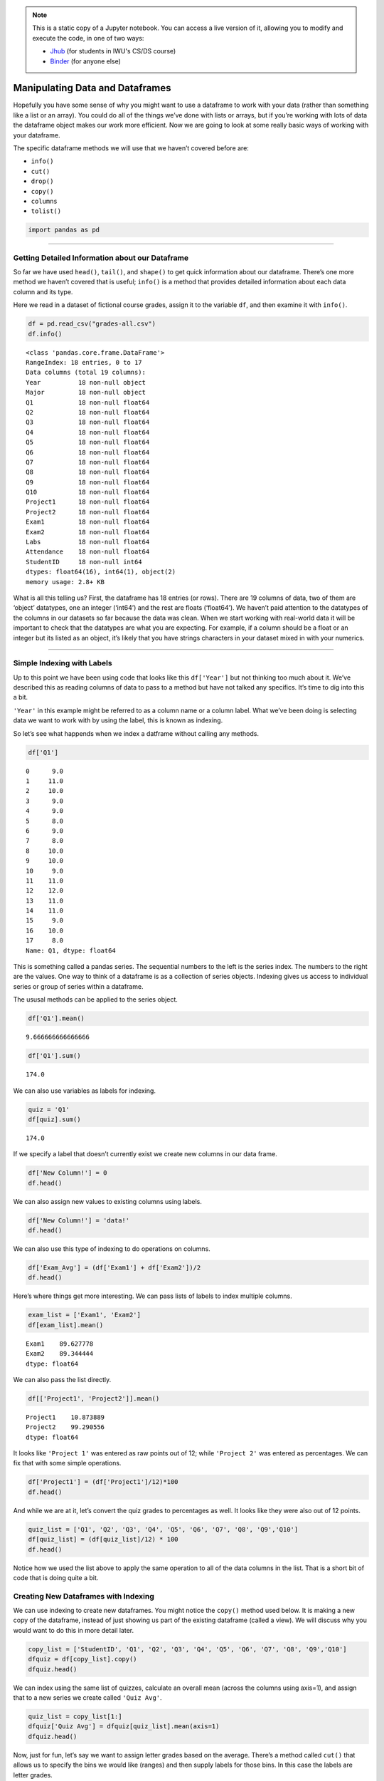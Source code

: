 .. index:: pandas, dataframe;manipulating
.. index:: dataframe;.info(), dataframe;.cut(), dataframe;.drop(), dataframe;.copy(), dataframe;.columns, series;.tolist()

.. note::
   This is a static copy of a Jupyter notebook.  You can access a live
   version of it, allowing you to modify and execute the code, in one of two ways:
  
   - `Jhub
     <https://jhub.iwu.edu/hub/user-redirect/git-pull?repo=https%3A%2F%2Fgithub.com%2FCS-DS-125%2F125exercises-f18&branch=master&urlPath=lab/tree/125exercises-f18/ch07/pandas-manipulate.ipynb>`_
     (for students in IWU's CS/DS course)
   - `Binder
     <https://mybinder.org/v2/gh/CS-DS-125/125exercises-f18/master?filepath=ch07%2Fpandas-manipulate.ipynb>`_
     (for anyone else)

Manipulating Data and Dataframes
================================

Hopefully you have some sense of why you might want to use a dataframe
to work with your data (rather than something like a list or an array).
You could do all of the things we’ve done with lists or arrays, but if
you’re working with lots of data the dataframe object makes our work
more efficient. Now we are going to look at some really basic ways of
working with your dataframe.

The specific dataframe methods we will use that we haven’t covered
before are:

-  ``info()``
-  ``cut()``
-  ``drop()``
-  ``copy()``
-  ``columns``
-  ``tolist()``

.. code:: python3

    import pandas as pd

--------------

Getting Detailed Information about our Dataframe
------------------------------------------------

So far we have used ``head()``, ``tail()``, and ``shape()`` to get quick
information about our dataframe. There’s one more method we haven’t
covered that is useful; ``info()`` is a method that provides detailed
information about each data column and its type.

Here we read in a dataset of fictional course grades, assign it to the
variable ``df``, and then examine it with ``info()``.

.. code:: python3

    df = pd.read_csv("grades-all.csv")
    df.info()


.. parsed-literal::

    <class 'pandas.core.frame.DataFrame'>
    RangeIndex: 18 entries, 0 to 17
    Data columns (total 19 columns):
    Year          18 non-null object
    Major         18 non-null object
    Q1            18 non-null float64
    Q2            18 non-null float64
    Q3            18 non-null float64
    Q4            18 non-null float64
    Q5            18 non-null float64
    Q6            18 non-null float64
    Q7            18 non-null float64
    Q8            18 non-null float64
    Q9            18 non-null float64
    Q10           18 non-null float64
    Project1      18 non-null float64
    Project2      18 non-null float64
    Exam1         18 non-null float64
    Exam2         18 non-null float64
    Labs          18 non-null float64
    Attendance    18 non-null float64
    StudentID     18 non-null int64
    dtypes: float64(16), int64(1), object(2)
    memory usage: 2.8+ KB


What is all this telling us? First, the dataframe has 18 entries (or
rows). There are 19 columns of data, two of them are ‘object’ datatypes,
one an integer (‘int64’) and the rest are floats (‘float64’). We haven’t
paid attention to the datatypes of the columns in our datasets so far
because the data was clean. When we start working with real-world data
it will be important to check that the datatypes are what you are
expecting. For example, if a column should be a float or an integer but
its listed as an object, it’s likely that you have strings characters in
your dataset mixed in with your numerics.

--------------

Simple Indexing with Labels
---------------------------

Up to this point we have been using code that looks like this
``df['Year']`` but not thinking too much about it. We’ve described this
as reading columns of data to pass to a method but have not talked any
specifics. It’s time to dig into this a bit.

``'Year'`` in this example might be referred to as a column name or a
column label. What we’ve been doing is selecting data we want to work
with by using the label, this is known as indexing.

So let’s see what happends when we index a datframe without calling any
methods.

.. code:: python3

    df['Q1']




.. parsed-literal::

    0      9.0
    1     11.0
    2     10.0
    3      9.0
    4      9.0
    5      8.0
    6      9.0
    7      8.0
    8     10.0
    9     10.0
    10     9.0
    11    11.0
    12    12.0
    13    11.0
    14    11.0
    15     9.0
    16    10.0
    17     8.0
    Name: Q1, dtype: float64



This is something called a pandas series. The sequential numbers to the
left is the series index. The numbers to the right are the values. One
way to think of a dataframe is as a collection of series objects.
Indexing gives us access to individual series or group of series within
a dataframe.

The ususal methods can be applied to the series object.

.. code:: python3

    df['Q1'].mean()




.. parsed-literal::

    9.666666666666666



.. code:: python3

    df['Q1'].sum()




.. parsed-literal::

    174.0



We can also use variables as labels for indexing.

.. code:: python3

    quiz = 'Q1'
    df[quiz].sum()




.. parsed-literal::

    174.0



If we specify a label that doesn’t currently exist we create new columns
in our data frame.

.. code:: python3

    df['New Column!'] = 0
    df.head()




.. raw:: html

    <div>
    <style scoped>
        .dataframe tbody tr th:only-of-type {
            vertical-align: middle;
        }
    
        .dataframe tbody tr th {
            vertical-align: top;
        }
    
        .dataframe thead th {
            text-align: right;
        }
    </style>
    <table border="1" class="dataframe">
      <thead>
        <tr style="text-align: right;">
          <th></th>
          <th>Year</th>
          <th>Major</th>
          <th>Q1</th>
          <th>Q2</th>
          <th>Q3</th>
          <th>Q4</th>
          <th>Q5</th>
          <th>Q6</th>
          <th>Q7</th>
          <th>Q8</th>
          <th>Q9</th>
          <th>Q10</th>
          <th>Project1</th>
          <th>Project2</th>
          <th>Exam1</th>
          <th>Exam2</th>
          <th>Labs</th>
          <th>Attendance</th>
          <th>StudentID</th>
          <th>New Column!</th>
        </tr>
      </thead>
      <tbody>
        <tr>
          <th>0</th>
          <td>first year</td>
          <td>English-CW</td>
          <td>9.0</td>
          <td>10.0</td>
          <td>12.0</td>
          <td>12.0</td>
          <td>10.0</td>
          <td>0.0</td>
          <td>11.0</td>
          <td>10.0</td>
          <td>11.0</td>
          <td>10.0</td>
          <td>10.85</td>
          <td>96.85</td>
          <td>93.9</td>
          <td>87.8</td>
          <td>48.0</td>
          <td>83.3</td>
          <td>1</td>
          <td>0</td>
        </tr>
        <tr>
          <th>1</th>
          <td>first year</td>
          <td>English-CW</td>
          <td>11.0</td>
          <td>12.0</td>
          <td>10.0</td>
          <td>12.0</td>
          <td>8.0</td>
          <td>11.0</td>
          <td>9.0</td>
          <td>10.5</td>
          <td>11.5</td>
          <td>10.0</td>
          <td>10.85</td>
          <td>98.85</td>
          <td>90.6</td>
          <td>86.1</td>
          <td>48.0</td>
          <td>88.9</td>
          <td>2</td>
          <td>0</td>
        </tr>
        <tr>
          <th>2</th>
          <td>second year</td>
          <td>English-CW</td>
          <td>10.0</td>
          <td>10.0</td>
          <td>11.0</td>
          <td>12.0</td>
          <td>12.0</td>
          <td>12.0</td>
          <td>11.0</td>
          <td>11.5</td>
          <td>11.0</td>
          <td>9.5</td>
          <td>11.25</td>
          <td>101.75</td>
          <td>94.4</td>
          <td>89.4</td>
          <td>48.0</td>
          <td>81.1</td>
          <td>3</td>
          <td>0</td>
        </tr>
        <tr>
          <th>3</th>
          <td>fourth year+</td>
          <td>Non-English</td>
          <td>9.0</td>
          <td>12.0</td>
          <td>12.0</td>
          <td>10.0</td>
          <td>11.0</td>
          <td>12.0</td>
          <td>11.0</td>
          <td>9.0</td>
          <td>12.0</td>
          <td>12.0</td>
          <td>11.38</td>
          <td>103.38</td>
          <td>90.0</td>
          <td>92.2</td>
          <td>48.0</td>
          <td>87.8</td>
          <td>4</td>
          <td>0</td>
        </tr>
        <tr>
          <th>4</th>
          <td>second year</td>
          <td>Non-English</td>
          <td>9.0</td>
          <td>10.0</td>
          <td>12.0</td>
          <td>11.0</td>
          <td>11.0</td>
          <td>8.0</td>
          <td>8.0</td>
          <td>8.5</td>
          <td>0.0</td>
          <td>8.0</td>
          <td>10.69</td>
          <td>88.19</td>
          <td>85.6</td>
          <td>89.4</td>
          <td>48.0</td>
          <td>83.9</td>
          <td>5</td>
          <td>0</td>
        </tr>
      </tbody>
    </table>
    </div>



We can also assign new values to existing columns using labels.

.. code:: python3

    df['New Column!'] = 'data!'
    df.head()




.. raw:: html

    <div>
    <style scoped>
        .dataframe tbody tr th:only-of-type {
            vertical-align: middle;
        }
    
        .dataframe tbody tr th {
            vertical-align: top;
        }
    
        .dataframe thead th {
            text-align: right;
        }
    </style>
    <table border="1" class="dataframe">
      <thead>
        <tr style="text-align: right;">
          <th></th>
          <th>Year</th>
          <th>Major</th>
          <th>Q1</th>
          <th>Q2</th>
          <th>Q3</th>
          <th>Q4</th>
          <th>Q5</th>
          <th>Q6</th>
          <th>Q7</th>
          <th>Q8</th>
          <th>Q9</th>
          <th>Q10</th>
          <th>Project1</th>
          <th>Project2</th>
          <th>Exam1</th>
          <th>Exam2</th>
          <th>Labs</th>
          <th>Attendance</th>
          <th>StudentID</th>
          <th>New Column!</th>
        </tr>
      </thead>
      <tbody>
        <tr>
          <th>0</th>
          <td>first year</td>
          <td>English-CW</td>
          <td>9.0</td>
          <td>10.0</td>
          <td>12.0</td>
          <td>12.0</td>
          <td>10.0</td>
          <td>0.0</td>
          <td>11.0</td>
          <td>10.0</td>
          <td>11.0</td>
          <td>10.0</td>
          <td>10.85</td>
          <td>96.85</td>
          <td>93.9</td>
          <td>87.8</td>
          <td>48.0</td>
          <td>83.3</td>
          <td>1</td>
          <td>data!</td>
        </tr>
        <tr>
          <th>1</th>
          <td>first year</td>
          <td>English-CW</td>
          <td>11.0</td>
          <td>12.0</td>
          <td>10.0</td>
          <td>12.0</td>
          <td>8.0</td>
          <td>11.0</td>
          <td>9.0</td>
          <td>10.5</td>
          <td>11.5</td>
          <td>10.0</td>
          <td>10.85</td>
          <td>98.85</td>
          <td>90.6</td>
          <td>86.1</td>
          <td>48.0</td>
          <td>88.9</td>
          <td>2</td>
          <td>data!</td>
        </tr>
        <tr>
          <th>2</th>
          <td>second year</td>
          <td>English-CW</td>
          <td>10.0</td>
          <td>10.0</td>
          <td>11.0</td>
          <td>12.0</td>
          <td>12.0</td>
          <td>12.0</td>
          <td>11.0</td>
          <td>11.5</td>
          <td>11.0</td>
          <td>9.5</td>
          <td>11.25</td>
          <td>101.75</td>
          <td>94.4</td>
          <td>89.4</td>
          <td>48.0</td>
          <td>81.1</td>
          <td>3</td>
          <td>data!</td>
        </tr>
        <tr>
          <th>3</th>
          <td>fourth year+</td>
          <td>Non-English</td>
          <td>9.0</td>
          <td>12.0</td>
          <td>12.0</td>
          <td>10.0</td>
          <td>11.0</td>
          <td>12.0</td>
          <td>11.0</td>
          <td>9.0</td>
          <td>12.0</td>
          <td>12.0</td>
          <td>11.38</td>
          <td>103.38</td>
          <td>90.0</td>
          <td>92.2</td>
          <td>48.0</td>
          <td>87.8</td>
          <td>4</td>
          <td>data!</td>
        </tr>
        <tr>
          <th>4</th>
          <td>second year</td>
          <td>Non-English</td>
          <td>9.0</td>
          <td>10.0</td>
          <td>12.0</td>
          <td>11.0</td>
          <td>11.0</td>
          <td>8.0</td>
          <td>8.0</td>
          <td>8.5</td>
          <td>0.0</td>
          <td>8.0</td>
          <td>10.69</td>
          <td>88.19</td>
          <td>85.6</td>
          <td>89.4</td>
          <td>48.0</td>
          <td>83.9</td>
          <td>5</td>
          <td>data!</td>
        </tr>
      </tbody>
    </table>
    </div>



We can also use this type of indexing to do operations on columns.

.. code:: python3

    df['Exam_Avg'] = (df['Exam1'] + df['Exam2'])/2
    df.head()




.. raw:: html

    <div>
    <style scoped>
        .dataframe tbody tr th:only-of-type {
            vertical-align: middle;
        }
    
        .dataframe tbody tr th {
            vertical-align: top;
        }
    
        .dataframe thead th {
            text-align: right;
        }
    </style>
    <table border="1" class="dataframe">
      <thead>
        <tr style="text-align: right;">
          <th></th>
          <th>Year</th>
          <th>Major</th>
          <th>Q1</th>
          <th>Q2</th>
          <th>Q3</th>
          <th>Q4</th>
          <th>Q5</th>
          <th>Q6</th>
          <th>Q7</th>
          <th>Q8</th>
          <th>...</th>
          <th>Q10</th>
          <th>Project1</th>
          <th>Project2</th>
          <th>Exam1</th>
          <th>Exam2</th>
          <th>Labs</th>
          <th>Attendance</th>
          <th>StudentID</th>
          <th>New Column!</th>
          <th>Exam_Avg</th>
        </tr>
      </thead>
      <tbody>
        <tr>
          <th>0</th>
          <td>first year</td>
          <td>English-CW</td>
          <td>9.0</td>
          <td>10.0</td>
          <td>12.0</td>
          <td>12.0</td>
          <td>10.0</td>
          <td>0.0</td>
          <td>11.0</td>
          <td>10.0</td>
          <td>...</td>
          <td>10.0</td>
          <td>10.85</td>
          <td>96.85</td>
          <td>93.9</td>
          <td>87.8</td>
          <td>48.0</td>
          <td>83.3</td>
          <td>1</td>
          <td>data!</td>
          <td>90.85</td>
        </tr>
        <tr>
          <th>1</th>
          <td>first year</td>
          <td>English-CW</td>
          <td>11.0</td>
          <td>12.0</td>
          <td>10.0</td>
          <td>12.0</td>
          <td>8.0</td>
          <td>11.0</td>
          <td>9.0</td>
          <td>10.5</td>
          <td>...</td>
          <td>10.0</td>
          <td>10.85</td>
          <td>98.85</td>
          <td>90.6</td>
          <td>86.1</td>
          <td>48.0</td>
          <td>88.9</td>
          <td>2</td>
          <td>data!</td>
          <td>88.35</td>
        </tr>
        <tr>
          <th>2</th>
          <td>second year</td>
          <td>English-CW</td>
          <td>10.0</td>
          <td>10.0</td>
          <td>11.0</td>
          <td>12.0</td>
          <td>12.0</td>
          <td>12.0</td>
          <td>11.0</td>
          <td>11.5</td>
          <td>...</td>
          <td>9.5</td>
          <td>11.25</td>
          <td>101.75</td>
          <td>94.4</td>
          <td>89.4</td>
          <td>48.0</td>
          <td>81.1</td>
          <td>3</td>
          <td>data!</td>
          <td>91.90</td>
        </tr>
        <tr>
          <th>3</th>
          <td>fourth year+</td>
          <td>Non-English</td>
          <td>9.0</td>
          <td>12.0</td>
          <td>12.0</td>
          <td>10.0</td>
          <td>11.0</td>
          <td>12.0</td>
          <td>11.0</td>
          <td>9.0</td>
          <td>...</td>
          <td>12.0</td>
          <td>11.38</td>
          <td>103.38</td>
          <td>90.0</td>
          <td>92.2</td>
          <td>48.0</td>
          <td>87.8</td>
          <td>4</td>
          <td>data!</td>
          <td>91.10</td>
        </tr>
        <tr>
          <th>4</th>
          <td>second year</td>
          <td>Non-English</td>
          <td>9.0</td>
          <td>10.0</td>
          <td>12.0</td>
          <td>11.0</td>
          <td>11.0</td>
          <td>8.0</td>
          <td>8.0</td>
          <td>8.5</td>
          <td>...</td>
          <td>8.0</td>
          <td>10.69</td>
          <td>88.19</td>
          <td>85.6</td>
          <td>89.4</td>
          <td>48.0</td>
          <td>83.9</td>
          <td>5</td>
          <td>data!</td>
          <td>87.50</td>
        </tr>
      </tbody>
    </table>
    <p>5 rows × 21 columns</p>
    </div>



Here’s where things get more interesting. We can pass lists of labels to
index multiple columns.

.. code:: python3

    exam_list = ['Exam1', 'Exam2']
    df[exam_list].mean()




.. parsed-literal::

    Exam1    89.627778
    Exam2    89.344444
    dtype: float64



We can also pass the list directly.

.. code:: python3

    df[['Project1', 'Project2']].mean()




.. parsed-literal::

    Project1    10.873889
    Project2    99.290556
    dtype: float64



It looks like ``'Project 1'`` was entered as raw points out of 12; while
``'Project 2'`` was entered as percentages. We can fix that with some
simple operations.

.. code:: python3

    df['Project1'] = (df['Project1']/12)*100
    df.head()




.. raw:: html

    <div>
    <style scoped>
        .dataframe tbody tr th:only-of-type {
            vertical-align: middle;
        }
    
        .dataframe tbody tr th {
            vertical-align: top;
        }
    
        .dataframe thead th {
            text-align: right;
        }
    </style>
    <table border="1" class="dataframe">
      <thead>
        <tr style="text-align: right;">
          <th></th>
          <th>Year</th>
          <th>Major</th>
          <th>Q1</th>
          <th>Q2</th>
          <th>Q3</th>
          <th>Q4</th>
          <th>Q5</th>
          <th>Q6</th>
          <th>Q7</th>
          <th>Q8</th>
          <th>...</th>
          <th>Q10</th>
          <th>Project1</th>
          <th>Project2</th>
          <th>Exam1</th>
          <th>Exam2</th>
          <th>Labs</th>
          <th>Attendance</th>
          <th>StudentID</th>
          <th>New Column!</th>
          <th>Exam_Avg</th>
        </tr>
      </thead>
      <tbody>
        <tr>
          <th>0</th>
          <td>first year</td>
          <td>English-CW</td>
          <td>9.0</td>
          <td>10.0</td>
          <td>12.0</td>
          <td>12.0</td>
          <td>10.0</td>
          <td>0.0</td>
          <td>11.0</td>
          <td>10.0</td>
          <td>...</td>
          <td>10.0</td>
          <td>90.416667</td>
          <td>96.85</td>
          <td>93.9</td>
          <td>87.8</td>
          <td>48.0</td>
          <td>83.3</td>
          <td>1</td>
          <td>data!</td>
          <td>90.85</td>
        </tr>
        <tr>
          <th>1</th>
          <td>first year</td>
          <td>English-CW</td>
          <td>11.0</td>
          <td>12.0</td>
          <td>10.0</td>
          <td>12.0</td>
          <td>8.0</td>
          <td>11.0</td>
          <td>9.0</td>
          <td>10.5</td>
          <td>...</td>
          <td>10.0</td>
          <td>90.416667</td>
          <td>98.85</td>
          <td>90.6</td>
          <td>86.1</td>
          <td>48.0</td>
          <td>88.9</td>
          <td>2</td>
          <td>data!</td>
          <td>88.35</td>
        </tr>
        <tr>
          <th>2</th>
          <td>second year</td>
          <td>English-CW</td>
          <td>10.0</td>
          <td>10.0</td>
          <td>11.0</td>
          <td>12.0</td>
          <td>12.0</td>
          <td>12.0</td>
          <td>11.0</td>
          <td>11.5</td>
          <td>...</td>
          <td>9.5</td>
          <td>93.750000</td>
          <td>101.75</td>
          <td>94.4</td>
          <td>89.4</td>
          <td>48.0</td>
          <td>81.1</td>
          <td>3</td>
          <td>data!</td>
          <td>91.90</td>
        </tr>
        <tr>
          <th>3</th>
          <td>fourth year+</td>
          <td>Non-English</td>
          <td>9.0</td>
          <td>12.0</td>
          <td>12.0</td>
          <td>10.0</td>
          <td>11.0</td>
          <td>12.0</td>
          <td>11.0</td>
          <td>9.0</td>
          <td>...</td>
          <td>12.0</td>
          <td>94.833333</td>
          <td>103.38</td>
          <td>90.0</td>
          <td>92.2</td>
          <td>48.0</td>
          <td>87.8</td>
          <td>4</td>
          <td>data!</td>
          <td>91.10</td>
        </tr>
        <tr>
          <th>4</th>
          <td>second year</td>
          <td>Non-English</td>
          <td>9.0</td>
          <td>10.0</td>
          <td>12.0</td>
          <td>11.0</td>
          <td>11.0</td>
          <td>8.0</td>
          <td>8.0</td>
          <td>8.5</td>
          <td>...</td>
          <td>8.0</td>
          <td>89.083333</td>
          <td>88.19</td>
          <td>85.6</td>
          <td>89.4</td>
          <td>48.0</td>
          <td>83.9</td>
          <td>5</td>
          <td>data!</td>
          <td>87.50</td>
        </tr>
      </tbody>
    </table>
    <p>5 rows × 21 columns</p>
    </div>



And while we are at it, let’s convert the quiz grades to percentages as
well. It looks like they were also out of 12 points.

.. code:: python3

    quiz_list = ['Q1', 'Q2', 'Q3', 'Q4', 'Q5', 'Q6', 'Q7', 'Q8', 'Q9','Q10']
    df[quiz_list] = (df[quiz_list]/12) * 100
    df.head()




.. raw:: html

    <div>
    <style scoped>
        .dataframe tbody tr th:only-of-type {
            vertical-align: middle;
        }
    
        .dataframe tbody tr th {
            vertical-align: top;
        }
    
        .dataframe thead th {
            text-align: right;
        }
    </style>
    <table border="1" class="dataframe">
      <thead>
        <tr style="text-align: right;">
          <th></th>
          <th>Year</th>
          <th>Major</th>
          <th>Q1</th>
          <th>Q2</th>
          <th>Q3</th>
          <th>Q4</th>
          <th>Q5</th>
          <th>Q6</th>
          <th>Q7</th>
          <th>Q8</th>
          <th>...</th>
          <th>Q10</th>
          <th>Project1</th>
          <th>Project2</th>
          <th>Exam1</th>
          <th>Exam2</th>
          <th>Labs</th>
          <th>Attendance</th>
          <th>StudentID</th>
          <th>New Column!</th>
          <th>Exam_Avg</th>
        </tr>
      </thead>
      <tbody>
        <tr>
          <th>0</th>
          <td>first year</td>
          <td>English-CW</td>
          <td>75.000000</td>
          <td>83.333333</td>
          <td>100.000000</td>
          <td>100.000000</td>
          <td>83.333333</td>
          <td>0.000000</td>
          <td>91.666667</td>
          <td>83.333333</td>
          <td>...</td>
          <td>83.333333</td>
          <td>90.416667</td>
          <td>96.85</td>
          <td>93.9</td>
          <td>87.8</td>
          <td>48.0</td>
          <td>83.3</td>
          <td>1</td>
          <td>data!</td>
          <td>90.85</td>
        </tr>
        <tr>
          <th>1</th>
          <td>first year</td>
          <td>English-CW</td>
          <td>91.666667</td>
          <td>100.000000</td>
          <td>83.333333</td>
          <td>100.000000</td>
          <td>66.666667</td>
          <td>91.666667</td>
          <td>75.000000</td>
          <td>87.500000</td>
          <td>...</td>
          <td>83.333333</td>
          <td>90.416667</td>
          <td>98.85</td>
          <td>90.6</td>
          <td>86.1</td>
          <td>48.0</td>
          <td>88.9</td>
          <td>2</td>
          <td>data!</td>
          <td>88.35</td>
        </tr>
        <tr>
          <th>2</th>
          <td>second year</td>
          <td>English-CW</td>
          <td>83.333333</td>
          <td>83.333333</td>
          <td>91.666667</td>
          <td>100.000000</td>
          <td>100.000000</td>
          <td>100.000000</td>
          <td>91.666667</td>
          <td>95.833333</td>
          <td>...</td>
          <td>79.166667</td>
          <td>93.750000</td>
          <td>101.75</td>
          <td>94.4</td>
          <td>89.4</td>
          <td>48.0</td>
          <td>81.1</td>
          <td>3</td>
          <td>data!</td>
          <td>91.90</td>
        </tr>
        <tr>
          <th>3</th>
          <td>fourth year+</td>
          <td>Non-English</td>
          <td>75.000000</td>
          <td>100.000000</td>
          <td>100.000000</td>
          <td>83.333333</td>
          <td>91.666667</td>
          <td>100.000000</td>
          <td>91.666667</td>
          <td>75.000000</td>
          <td>...</td>
          <td>100.000000</td>
          <td>94.833333</td>
          <td>103.38</td>
          <td>90.0</td>
          <td>92.2</td>
          <td>48.0</td>
          <td>87.8</td>
          <td>4</td>
          <td>data!</td>
          <td>91.10</td>
        </tr>
        <tr>
          <th>4</th>
          <td>second year</td>
          <td>Non-English</td>
          <td>75.000000</td>
          <td>83.333333</td>
          <td>100.000000</td>
          <td>91.666667</td>
          <td>91.666667</td>
          <td>66.666667</td>
          <td>66.666667</td>
          <td>70.833333</td>
          <td>...</td>
          <td>66.666667</td>
          <td>89.083333</td>
          <td>88.19</td>
          <td>85.6</td>
          <td>89.4</td>
          <td>48.0</td>
          <td>83.9</td>
          <td>5</td>
          <td>data!</td>
          <td>87.50</td>
        </tr>
      </tbody>
    </table>
    <p>5 rows × 21 columns</p>
    </div>



Notice how we used the list above to apply the same operation to all of
the data columns in the list. That is a short bit of code that is doing
quite a bit.

Creating New Dataframes with Indexing
-------------------------------------

We can use indexing to create new dataframes. You might notice the
``copy()`` method used below. It is making a new copy of the dataframe,
instead of just showing us part of the existing dataframe (called a
view). We will discuss why you would want to do this in more detail
later.

.. code:: python3

    copy_list = ['StudentID', 'Q1', 'Q2', 'Q3', 'Q4', 'Q5', 'Q6', 'Q7', 'Q8', 'Q9','Q10']
    dfquiz = df[copy_list].copy()
    dfquiz.head()




.. raw:: html

    <div>
    <style scoped>
        .dataframe tbody tr th:only-of-type {
            vertical-align: middle;
        }
    
        .dataframe tbody tr th {
            vertical-align: top;
        }
    
        .dataframe thead th {
            text-align: right;
        }
    </style>
    <table border="1" class="dataframe">
      <thead>
        <tr style="text-align: right;">
          <th></th>
          <th>StudentID</th>
          <th>Q1</th>
          <th>Q2</th>
          <th>Q3</th>
          <th>Q4</th>
          <th>Q5</th>
          <th>Q6</th>
          <th>Q7</th>
          <th>Q8</th>
          <th>Q9</th>
          <th>Q10</th>
        </tr>
      </thead>
      <tbody>
        <tr>
          <th>0</th>
          <td>1</td>
          <td>75.000000</td>
          <td>83.333333</td>
          <td>100.000000</td>
          <td>100.000000</td>
          <td>83.333333</td>
          <td>0.000000</td>
          <td>91.666667</td>
          <td>83.333333</td>
          <td>91.666667</td>
          <td>83.333333</td>
        </tr>
        <tr>
          <th>1</th>
          <td>2</td>
          <td>91.666667</td>
          <td>100.000000</td>
          <td>83.333333</td>
          <td>100.000000</td>
          <td>66.666667</td>
          <td>91.666667</td>
          <td>75.000000</td>
          <td>87.500000</td>
          <td>95.833333</td>
          <td>83.333333</td>
        </tr>
        <tr>
          <th>2</th>
          <td>3</td>
          <td>83.333333</td>
          <td>83.333333</td>
          <td>91.666667</td>
          <td>100.000000</td>
          <td>100.000000</td>
          <td>100.000000</td>
          <td>91.666667</td>
          <td>95.833333</td>
          <td>91.666667</td>
          <td>79.166667</td>
        </tr>
        <tr>
          <th>3</th>
          <td>4</td>
          <td>75.000000</td>
          <td>100.000000</td>
          <td>100.000000</td>
          <td>83.333333</td>
          <td>91.666667</td>
          <td>100.000000</td>
          <td>91.666667</td>
          <td>75.000000</td>
          <td>100.000000</td>
          <td>100.000000</td>
        </tr>
        <tr>
          <th>4</th>
          <td>5</td>
          <td>75.000000</td>
          <td>83.333333</td>
          <td>100.000000</td>
          <td>91.666667</td>
          <td>91.666667</td>
          <td>66.666667</td>
          <td>66.666667</td>
          <td>70.833333</td>
          <td>0.000000</td>
          <td>66.666667</td>
        </tr>
      </tbody>
    </table>
    </div>



We can index using the same list of quizzes, calculate an overall mean
(across the columns using axis=1), and assign that to a new series we
create called ``'Quiz Avg'``.

.. code:: python3

    quiz_list = copy_list[1:]
    dfquiz['Quiz Avg'] = dfquiz[quiz_list].mean(axis=1)
    dfquiz.head()




.. raw:: html

    <div>
    <style scoped>
        .dataframe tbody tr th:only-of-type {
            vertical-align: middle;
        }
    
        .dataframe tbody tr th {
            vertical-align: top;
        }
    
        .dataframe thead th {
            text-align: right;
        }
    </style>
    <table border="1" class="dataframe">
      <thead>
        <tr style="text-align: right;">
          <th></th>
          <th>StudentID</th>
          <th>Q1</th>
          <th>Q2</th>
          <th>Q3</th>
          <th>Q4</th>
          <th>Q5</th>
          <th>Q6</th>
          <th>Q7</th>
          <th>Q8</th>
          <th>Q9</th>
          <th>Q10</th>
          <th>Quiz Avg</th>
        </tr>
      </thead>
      <tbody>
        <tr>
          <th>0</th>
          <td>1</td>
          <td>75.000000</td>
          <td>83.333333</td>
          <td>100.000000</td>
          <td>100.000000</td>
          <td>83.333333</td>
          <td>0.000000</td>
          <td>91.666667</td>
          <td>83.333333</td>
          <td>91.666667</td>
          <td>83.333333</td>
          <td>79.166667</td>
        </tr>
        <tr>
          <th>1</th>
          <td>2</td>
          <td>91.666667</td>
          <td>100.000000</td>
          <td>83.333333</td>
          <td>100.000000</td>
          <td>66.666667</td>
          <td>91.666667</td>
          <td>75.000000</td>
          <td>87.500000</td>
          <td>95.833333</td>
          <td>83.333333</td>
          <td>87.500000</td>
        </tr>
        <tr>
          <th>2</th>
          <td>3</td>
          <td>83.333333</td>
          <td>83.333333</td>
          <td>91.666667</td>
          <td>100.000000</td>
          <td>100.000000</td>
          <td>100.000000</td>
          <td>91.666667</td>
          <td>95.833333</td>
          <td>91.666667</td>
          <td>79.166667</td>
          <td>91.666667</td>
        </tr>
        <tr>
          <th>3</th>
          <td>4</td>
          <td>75.000000</td>
          <td>100.000000</td>
          <td>100.000000</td>
          <td>83.333333</td>
          <td>91.666667</td>
          <td>100.000000</td>
          <td>91.666667</td>
          <td>75.000000</td>
          <td>100.000000</td>
          <td>100.000000</td>
          <td>91.666667</td>
        </tr>
        <tr>
          <th>4</th>
          <td>5</td>
          <td>75.000000</td>
          <td>83.333333</td>
          <td>100.000000</td>
          <td>91.666667</td>
          <td>91.666667</td>
          <td>66.666667</td>
          <td>66.666667</td>
          <td>70.833333</td>
          <td>0.000000</td>
          <td>66.666667</td>
          <td>71.250000</td>
        </tr>
      </tbody>
    </table>
    </div>



Now, just for fun, let’s say we want to assign letter grades based on
the average. There’s a method called ``cut()`` that allows us to specify
the bins we would like (ranges) and then supply labels for those bins.
In this case the labels are letter grades.

.. code:: python3

    dfquiz['Quiz_Avg_Letter'] = pd.cut(dfquiz['Quiz Avg'], bins=[0, 60, 70, 80, 90, 100], labels= ['F', 'D', 'C', 'B', 'A'])
    dfquiz.head()




.. raw:: html

    <div>
    <style scoped>
        .dataframe tbody tr th:only-of-type {
            vertical-align: middle;
        }
    
        .dataframe tbody tr th {
            vertical-align: top;
        }
    
        .dataframe thead th {
            text-align: right;
        }
    </style>
    <table border="1" class="dataframe">
      <thead>
        <tr style="text-align: right;">
          <th></th>
          <th>StudentID</th>
          <th>Q1</th>
          <th>Q2</th>
          <th>Q3</th>
          <th>Q4</th>
          <th>Q5</th>
          <th>Q6</th>
          <th>Q7</th>
          <th>Q8</th>
          <th>Q9</th>
          <th>Q10</th>
          <th>Quiz Avg</th>
          <th>Quiz_Avg_Letter</th>
        </tr>
      </thead>
      <tbody>
        <tr>
          <th>0</th>
          <td>1</td>
          <td>75.000000</td>
          <td>83.333333</td>
          <td>100.000000</td>
          <td>100.000000</td>
          <td>83.333333</td>
          <td>0.000000</td>
          <td>91.666667</td>
          <td>83.333333</td>
          <td>91.666667</td>
          <td>83.333333</td>
          <td>79.166667</td>
          <td>C</td>
        </tr>
        <tr>
          <th>1</th>
          <td>2</td>
          <td>91.666667</td>
          <td>100.000000</td>
          <td>83.333333</td>
          <td>100.000000</td>
          <td>66.666667</td>
          <td>91.666667</td>
          <td>75.000000</td>
          <td>87.500000</td>
          <td>95.833333</td>
          <td>83.333333</td>
          <td>87.500000</td>
          <td>B</td>
        </tr>
        <tr>
          <th>2</th>
          <td>3</td>
          <td>83.333333</td>
          <td>83.333333</td>
          <td>91.666667</td>
          <td>100.000000</td>
          <td>100.000000</td>
          <td>100.000000</td>
          <td>91.666667</td>
          <td>95.833333</td>
          <td>91.666667</td>
          <td>79.166667</td>
          <td>91.666667</td>
          <td>A</td>
        </tr>
        <tr>
          <th>3</th>
          <td>4</td>
          <td>75.000000</td>
          <td>100.000000</td>
          <td>100.000000</td>
          <td>83.333333</td>
          <td>91.666667</td>
          <td>100.000000</td>
          <td>91.666667</td>
          <td>75.000000</td>
          <td>100.000000</td>
          <td>100.000000</td>
          <td>91.666667</td>
          <td>A</td>
        </tr>
        <tr>
          <th>4</th>
          <td>5</td>
          <td>75.000000</td>
          <td>83.333333</td>
          <td>100.000000</td>
          <td>91.666667</td>
          <td>91.666667</td>
          <td>66.666667</td>
          <td>66.666667</td>
          <td>70.833333</td>
          <td>0.000000</td>
          <td>66.666667</td>
          <td>71.250000</td>
          <td>C</td>
        </tr>
      </tbody>
    </table>
    </div>



Reordering Columns
------------------

We can also use labels to reorder columns. Let’s say we weant to move
``'Quiz Avg'`` to the front (left-most) of the dataframe. To accomplish
this we will first use the ``columns`` property, which is an object
containing all of the column labels.

.. code:: python3

    dfquiz.columns




.. parsed-literal::

    Index(['StudentID', 'Q1', 'Q2', 'Q3', 'Q4', 'Q5', 'Q6', 'Q7', 'Q8', 'Q9',
           'Q10', 'Quiz Avg', 'Quiz_Avg_Letter'],
          dtype='object')



Second, we can then apply the ``tolist()`` method to convert the object
returned by columns in to a list. We then assign that list to the
variable ``'column_labels'``.

.. code:: python3

    column_order = dfquiz.columns.tolist()
    column_order




.. parsed-literal::

    ['StudentID',
     'Q1',
     'Q2',
     'Q3',
     'Q4',
     'Q5',
     'Q6',
     'Q7',
     'Q8',
     'Q9',
     'Q10',
     'Quiz Avg',
     'Quiz_Avg_Letter']



We can reorder the items in the list and then use that list to reorder
the dataframe itself. We can reorder the list by changing the list
ourselves. We then use the reordered lists to reorder our dataframe.

.. code:: python3

    column_order1 = ['Quiz Avg', 'Quiz_Avg_Letter','StudentID', 'Q1', 'Q2', 'Q3', 'Q4', 'Q5', 'Q6', 'Q7', 'Q8', 'Q9', 'Q10']
    dfquiz_reordered1 = dfquiz[column_order1].copy()
    dfquiz_reordered1.head()




.. raw:: html

    <div>
    <style scoped>
        .dataframe tbody tr th:only-of-type {
            vertical-align: middle;
        }
    
        .dataframe tbody tr th {
            vertical-align: top;
        }
    
        .dataframe thead th {
            text-align: right;
        }
    </style>
    <table border="1" class="dataframe">
      <thead>
        <tr style="text-align: right;">
          <th></th>
          <th>Quiz Avg</th>
          <th>Quiz_Avg_Letter</th>
          <th>StudentID</th>
          <th>Q1</th>
          <th>Q2</th>
          <th>Q3</th>
          <th>Q4</th>
          <th>Q5</th>
          <th>Q6</th>
          <th>Q7</th>
          <th>Q8</th>
          <th>Q9</th>
          <th>Q10</th>
        </tr>
      </thead>
      <tbody>
        <tr>
          <th>0</th>
          <td>79.166667</td>
          <td>C</td>
          <td>1</td>
          <td>75.000000</td>
          <td>83.333333</td>
          <td>100.000000</td>
          <td>100.000000</td>
          <td>83.333333</td>
          <td>0.000000</td>
          <td>91.666667</td>
          <td>83.333333</td>
          <td>91.666667</td>
          <td>83.333333</td>
        </tr>
        <tr>
          <th>1</th>
          <td>87.500000</td>
          <td>B</td>
          <td>2</td>
          <td>91.666667</td>
          <td>100.000000</td>
          <td>83.333333</td>
          <td>100.000000</td>
          <td>66.666667</td>
          <td>91.666667</td>
          <td>75.000000</td>
          <td>87.500000</td>
          <td>95.833333</td>
          <td>83.333333</td>
        </tr>
        <tr>
          <th>2</th>
          <td>91.666667</td>
          <td>A</td>
          <td>3</td>
          <td>83.333333</td>
          <td>83.333333</td>
          <td>91.666667</td>
          <td>100.000000</td>
          <td>100.000000</td>
          <td>100.000000</td>
          <td>91.666667</td>
          <td>95.833333</td>
          <td>91.666667</td>
          <td>79.166667</td>
        </tr>
        <tr>
          <th>3</th>
          <td>91.666667</td>
          <td>A</td>
          <td>4</td>
          <td>75.000000</td>
          <td>100.000000</td>
          <td>100.000000</td>
          <td>83.333333</td>
          <td>91.666667</td>
          <td>100.000000</td>
          <td>91.666667</td>
          <td>75.000000</td>
          <td>100.000000</td>
          <td>100.000000</td>
        </tr>
        <tr>
          <th>4</th>
          <td>71.250000</td>
          <td>C</td>
          <td>5</td>
          <td>75.000000</td>
          <td>83.333333</td>
          <td>100.000000</td>
          <td>91.666667</td>
          <td>91.666667</td>
          <td>66.666667</td>
          <td>66.666667</td>
          <td>70.833333</td>
          <td>0.000000</td>
          <td>66.666667</td>
        </tr>
      </tbody>
    </table>
    </div>



Or we can use list methods to slice and recombine the column list to
accomplish the same thing.

.. code:: python3

    column_order2 = column_order[-2:] + column_order[:-2]
    column_order2




.. parsed-literal::

    ['Quiz Avg',
     'Quiz_Avg_Letter',
     'StudentID',
     'Q1',
     'Q2',
     'Q3',
     'Q4',
     'Q5',
     'Q6',
     'Q7',
     'Q8',
     'Q9',
     'Q10']



We then use the reordered list to reorder our dataframe.

.. code:: python3

    dfquiz_reordered2 = dfquiz[column_order2].copy()
    dfquiz_reordered2.head()




.. raw:: html

    <div>
    <style scoped>
        .dataframe tbody tr th:only-of-type {
            vertical-align: middle;
        }
    
        .dataframe tbody tr th {
            vertical-align: top;
        }
    
        .dataframe thead th {
            text-align: right;
        }
    </style>
    <table border="1" class="dataframe">
      <thead>
        <tr style="text-align: right;">
          <th></th>
          <th>Quiz Avg</th>
          <th>Quiz_Avg_Letter</th>
          <th>StudentID</th>
          <th>Q1</th>
          <th>Q2</th>
          <th>Q3</th>
          <th>Q4</th>
          <th>Q5</th>
          <th>Q6</th>
          <th>Q7</th>
          <th>Q8</th>
          <th>Q9</th>
          <th>Q10</th>
        </tr>
      </thead>
      <tbody>
        <tr>
          <th>0</th>
          <td>79.166667</td>
          <td>C</td>
          <td>1</td>
          <td>75.000000</td>
          <td>83.333333</td>
          <td>100.000000</td>
          <td>100.000000</td>
          <td>83.333333</td>
          <td>0.000000</td>
          <td>91.666667</td>
          <td>83.333333</td>
          <td>91.666667</td>
          <td>83.333333</td>
        </tr>
        <tr>
          <th>1</th>
          <td>87.500000</td>
          <td>B</td>
          <td>2</td>
          <td>91.666667</td>
          <td>100.000000</td>
          <td>83.333333</td>
          <td>100.000000</td>
          <td>66.666667</td>
          <td>91.666667</td>
          <td>75.000000</td>
          <td>87.500000</td>
          <td>95.833333</td>
          <td>83.333333</td>
        </tr>
        <tr>
          <th>2</th>
          <td>91.666667</td>
          <td>A</td>
          <td>3</td>
          <td>83.333333</td>
          <td>83.333333</td>
          <td>91.666667</td>
          <td>100.000000</td>
          <td>100.000000</td>
          <td>100.000000</td>
          <td>91.666667</td>
          <td>95.833333</td>
          <td>91.666667</td>
          <td>79.166667</td>
        </tr>
        <tr>
          <th>3</th>
          <td>91.666667</td>
          <td>A</td>
          <td>4</td>
          <td>75.000000</td>
          <td>100.000000</td>
          <td>100.000000</td>
          <td>83.333333</td>
          <td>91.666667</td>
          <td>100.000000</td>
          <td>91.666667</td>
          <td>75.000000</td>
          <td>100.000000</td>
          <td>100.000000</td>
        </tr>
        <tr>
          <th>4</th>
          <td>71.250000</td>
          <td>C</td>
          <td>5</td>
          <td>75.000000</td>
          <td>83.333333</td>
          <td>100.000000</td>
          <td>91.666667</td>
          <td>91.666667</td>
          <td>66.666667</td>
          <td>66.666667</td>
          <td>70.833333</td>
          <td>0.000000</td>
          <td>66.666667</td>
        </tr>
      </tbody>
    </table>
    </div>



Removing Columns
----------------

We can also use labels to remove columns. The ``drop()`` method will
take a label, or list of labels, and drop them from the dataframe.
``drop()`` can be used to remove rows as well so we have to tell is to
specifically look for a column with the label we specified. We tell it
to look for column by specifying ``axis=1`` (we would use ``axis=0`` if
we wanted to drop rows). The ``inplace=True`` argument is something we
will discuss later.

.. code:: python3

    df.drop('New Column!', axis=1, inplace=True)
    df.head()




.. raw:: html

    <div>
    <style scoped>
        .dataframe tbody tr th:only-of-type {
            vertical-align: middle;
        }
    
        .dataframe tbody tr th {
            vertical-align: top;
        }
    
        .dataframe thead th {
            text-align: right;
        }
    </style>
    <table border="1" class="dataframe">
      <thead>
        <tr style="text-align: right;">
          <th></th>
          <th>Year</th>
          <th>Major</th>
          <th>Q1</th>
          <th>Q2</th>
          <th>Q3</th>
          <th>Q4</th>
          <th>Q5</th>
          <th>Q6</th>
          <th>Q7</th>
          <th>Q8</th>
          <th>Q9</th>
          <th>Q10</th>
          <th>Project1</th>
          <th>Project2</th>
          <th>Exam1</th>
          <th>Exam2</th>
          <th>Labs</th>
          <th>Attendance</th>
          <th>StudentID</th>
          <th>Exam_Avg</th>
        </tr>
      </thead>
      <tbody>
        <tr>
          <th>0</th>
          <td>first year</td>
          <td>English-CW</td>
          <td>75.000000</td>
          <td>83.333333</td>
          <td>100.000000</td>
          <td>100.000000</td>
          <td>83.333333</td>
          <td>0.000000</td>
          <td>91.666667</td>
          <td>83.333333</td>
          <td>91.666667</td>
          <td>83.333333</td>
          <td>90.416667</td>
          <td>96.85</td>
          <td>93.9</td>
          <td>87.8</td>
          <td>48.0</td>
          <td>83.3</td>
          <td>1</td>
          <td>90.85</td>
        </tr>
        <tr>
          <th>1</th>
          <td>first year</td>
          <td>English-CW</td>
          <td>91.666667</td>
          <td>100.000000</td>
          <td>83.333333</td>
          <td>100.000000</td>
          <td>66.666667</td>
          <td>91.666667</td>
          <td>75.000000</td>
          <td>87.500000</td>
          <td>95.833333</td>
          <td>83.333333</td>
          <td>90.416667</td>
          <td>98.85</td>
          <td>90.6</td>
          <td>86.1</td>
          <td>48.0</td>
          <td>88.9</td>
          <td>2</td>
          <td>88.35</td>
        </tr>
        <tr>
          <th>2</th>
          <td>second year</td>
          <td>English-CW</td>
          <td>83.333333</td>
          <td>83.333333</td>
          <td>91.666667</td>
          <td>100.000000</td>
          <td>100.000000</td>
          <td>100.000000</td>
          <td>91.666667</td>
          <td>95.833333</td>
          <td>91.666667</td>
          <td>79.166667</td>
          <td>93.750000</td>
          <td>101.75</td>
          <td>94.4</td>
          <td>89.4</td>
          <td>48.0</td>
          <td>81.1</td>
          <td>3</td>
          <td>91.90</td>
        </tr>
        <tr>
          <th>3</th>
          <td>fourth year+</td>
          <td>Non-English</td>
          <td>75.000000</td>
          <td>100.000000</td>
          <td>100.000000</td>
          <td>83.333333</td>
          <td>91.666667</td>
          <td>100.000000</td>
          <td>91.666667</td>
          <td>75.000000</td>
          <td>100.000000</td>
          <td>100.000000</td>
          <td>94.833333</td>
          <td>103.38</td>
          <td>90.0</td>
          <td>92.2</td>
          <td>48.0</td>
          <td>87.8</td>
          <td>4</td>
          <td>91.10</td>
        </tr>
        <tr>
          <th>4</th>
          <td>second year</td>
          <td>Non-English</td>
          <td>75.000000</td>
          <td>83.333333</td>
          <td>100.000000</td>
          <td>91.666667</td>
          <td>91.666667</td>
          <td>66.666667</td>
          <td>66.666667</td>
          <td>70.833333</td>
          <td>0.000000</td>
          <td>66.666667</td>
          <td>89.083333</td>
          <td>88.19</td>
          <td>85.6</td>
          <td>89.4</td>
          <td>48.0</td>
          <td>83.9</td>
          <td>5</td>
          <td>87.50</td>
        </tr>
      </tbody>
    </table>
    </div>


